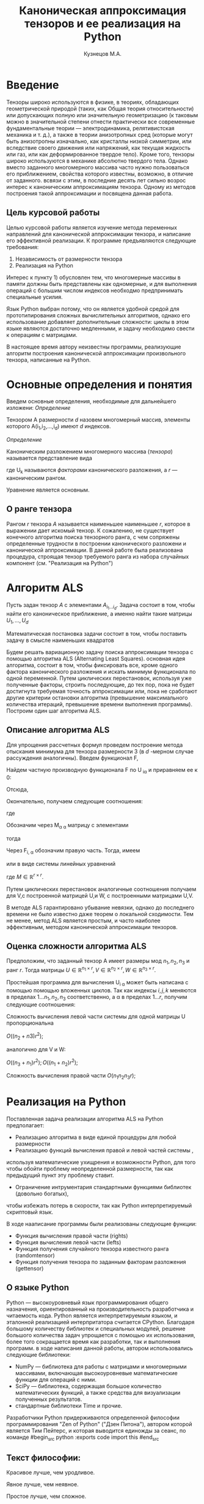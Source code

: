 #+STARTUP: overview
#+STARTUP: hidestars
#+OPTIONS: LaTeX:t
#+OPTIONS: toc:nil
#+LaTeX_CLASS: per-file-class
#+TITLE: Каноническая аппроксимация тензоров и ее реализация на Python
#+AUTHOR: Кузнецов М.А.
#+DATE: 
* LATEX OPTIONS 						   :noexport:
#+OPTIONS: toc:nil
** Packages
#+LATEX_HEADER: \usepackage[T2A]{fontenc}
#+LATEX_HEADER: \usepackage[utf8]{inputenc}
#+LATEX_HEADER: \usepackage[english,russian]{babel}
#+LATEX_HEADER: \usepackage{graphicx}
#+LATEX_HEADER: \usepackage{amsfonts,amsmath,amssymb}
#+LATEX_HEADER: \usepackage{color}
#+LATEX_HEADER: \usepackage{algorithmic} \usepackage[ruled]{algorithm}
#+LATEX_HEADER: \usepackage[unicode=true,plainpages=false]{hyperref}
#+LATEX_HEADER: \hypersetup{colorlinks=true,linkcolor=magenta,anchorcolor=magenta,urlcolor=blue,citecolor=blue}
** User-defined symbols
#+LATEX_HEADER: \def\A{\mathbf{A}}
#+LATEX_HEADER: \def\V{\mathbf{V}}
#+LATEX_HEADER: \def\B{\mathbf{B}}
#+LATEX_HEADER: \def\C{\mathbf{C}}
** Geometry
#+LATEX_HEADER: \usepackage[left=2.5cm,top=2cm,right=2cm,bottom=2cm,a4paper]{geometry}
* Введение
#+begin_comment
введение можно посмотреть у Калды. (если она конечно у меня есть),
если нет то скачать
#+end_comment
Тензоры широко используются в физике, в теориях, обладающих геометрической природой
(таких, как Общая теория относительности) 
или допускающих полную или значительную геометризацию 
(к таковым можно в значительной степени отнести практически все современные
 фундаментальные теории — электродинамика, релятивистская механика и т. д.), 
а также в теории анизотропных сред (которые могут быть анизотропны изначально, 
как кристаллы низкой симметрии, или вследствие своего движения или напряжений, 
как текущая жидкость или газ, или как деформированное твердое тело). 
Кроме того, тензоры широко используются в механике абсолютно твердого тела.
Однако вместо заданного многомерного массива
часто нужно пользоваться его приближением, свойства которого известны, 
возможно, в отличие от заданного.
всвязи с этим, в последние десять лет сильно возрос интерес к каноническим аппроксимациям
тензора. Одному из методов построения такой аппроксимации и посвящена данная работа.
** Цель курсовой работы
  Целью курсовой работы является изучение метода переменных направлений для 
канонической аппроксимации тензора, и написание его эффективной реализации. К программе предъявляются 
следующие требования:
1) Независимость от размерности тензора
2) Реализация на Python

Интерес к пункту 1) обусловлен тем, что многомерные массивы в памяти должны быть представлены
как одномерные, и для выполнения операций с большим числом индексов необходмо предпринимать
специальные усилия.

Язык Python выбран потому, что он является удобной средой для прототипирования сложных 
вычислительных алгоритмов, однако его использование добавляет дополнительные сложности: 
циклы в этом языке являются достаточно медленными, и задачу необходимо свести к операциям с матрицами.

В настоящее время автору неизвестны программы, реализующие алгоритм построения канонической
аппроксимации произвольного тензора, написанные на Python.

* Основные определения и понятия
Введем основные определения, необходимые для дальнейшего изложени:
/Определение/
  
 Тензором A размерности $d$ назовем многомерный массив, элементы которого A(i_1,i_2,\ldots,i_d) имеют $d$ 
индексов.

 /Определение/

 Каноническим разложением многомерного массива (/тензора/) 
называется представление вида 

\begin{equation}\label{curs:eq1}
A(i_1,i_2,\ldots,i_d) = \sum_{\alpha=1}^r U_1(i_1,\alpha) U_2(i_2,\alpha) \ldots U_d(i_d,\alpha),
\end{equation}
где U_k называются /факторами/ канонического разложения, а $r$ --- каноническим рангом.

Уравнение \eqref{curs:eq1} является основным.
** О ранге тензора
Рангом $r$ тензора $A$ называется наименьшее наименьшее $r$, которое в выражении \eqref{curs:eq1}
дает искомый тензор. К сожалению, не существует конечного алгоритма поиска тензорного ранга, 
с чем сопряжены определенные трудности в построении канонического разложени и канонической 
аппроксимации. В данной работе была реализована процедура, строящая тензор требуемого ранга 
из набора случайных компонент (см. "Реализация на Python")

* Алгоритм ALS
  Пусть задан тензор $A$ с элементами $A_{i_1 \ldots i_d}$. Задача состоит в том, чтобы найти его
  каноническое приближение, а именно найти такие матрицы $U_1,\ldots,U_d$

\begin{equation}\label{curs:caneq}
A_{i_1,\ldots,i_d} \approx  \sum_{\alpha=1}^r U_1(i_1,\alpha) U_2(i_2,\alpha) \ldots U_d(i_d,\alpha).
\end{equation}
Математическая постановка задачи состоит в том, чтобы поставить задачу
\eqref{curs:caneq} в смысле наименьших квадратов
#+begin_latex
\begin{align}
\sum_{i_1,\ldots,i_d} \Big(A(i_1,\ldots,i_d)-
\sum_{\alpha=1}^r U_1(i_1,\alpha) U_2(i_2,\alpha) \ldots
U_d(i_d,\alpha)\Big) ^2
\longrightarrow \min.
\end{align}
#+end_latex

Будем решать вариационную задачу поиска аппроксимации тензора с помощью алгоритма ALS
(Alternating Least Squares). основная идея алгоритма, состоит в том, чтобы фиксировать все,
кроме одного фактора канонического разложения и искать минимум функционала по одной переменной.
Путем циклических перестановок, используя уже полученные факторы, строить последующие, до тех пор,
пока не будет достигнута требуемая точность аппроксимации или, пока не сработают другие критерии
остановки алгоритма (превышение максимального количества итераций,
превышение времени выполнения программы). Построим один шаг алгоритма ALS.
** Описание алгоритма ALS
Для упрощения рассчетных формул проведем построение метода отыскания минимума
для тензора размерности 3 (в $d$ -мерном случае рассуждения аналогичны).
Введем функционал F,
\begin{equation}
F=\sum_{i,j,k=1} (A_{ijk}-\sum_{\alpha=1}^r U_{i\alpha}V_{j\alpha}W_{k\alpha})^2.
\end{equation}
Найдем частную производную функционала F по U_{\hat i\hat\alpha} и приравняем ее к 0:
\begin{equation*}
\frac{\partial F}{\partial U_{\hat i \hat \alpha}} = 
2 \Big( \sum_{i,j,k} (A_{ijk}-\sum_{\alpha} U_{i \alpha}V_{j\alpha}W_{k\alpha})\Big)\Big(-
\sum_{\check \alpha}\ (V_{j\check \alpha}W_{k\check \alpha})
\frac{\partial U_{i \check \alpha}}{\partial U_{\hat i \hat \alpha}}\Big) =0;
\end{equation*}
\begin{equation*}
\frac{\partial U_{i \check \alpha}}{\partial U_{\hat i \hat \alpha}} =
\delta_{i,\hat i}\delta_{\check \alpha \hat \alpha};
\end{equation*}

Отсюда,
\begin{equation*}
-\sum_{i,j,k,\check \alpha} A_{ijk} \delta_{i\hat i} \delta_{\check\alpha \hat\alpha}
V_{j\check \alpha}W_{k\check \alpha} +
\sum_{i,j,k,\alpha,\check \alpha} U_{i\alpha}V_{j\alpha}
\delta_{i\hat i}\delta_{\check \alpha\hat \alpha}
V_{j,\check \alpha}W_{k\check \alpha}=0;
\end{equation*}
Окончательно, получаем следующие соотношения:
\begin{equation*}
\sum_{j,k} A_{\hat ijk}V_{j \hat \alpha}W_{k\hat \alpha}=
\sum_{j,k,\alpha} U_{\hat i\alpha}V_{j\alpha}W_{k\alpha}V_{j\hat \alpha}
W_{k,\hat \alpha},
\end{equation*}
где
\begin{equation*}
\sum_{j,k,\alpha} U_{\hat i,\alpha}V_{j,\alpha}W_{k,\alpha}V_{j,\hat \alpha}
W_{k,\hat \alpha}= \sum_{\alpha} U_{\hat i,\alpha}(\sum_{j}V_{j,\alpha}
V_{j,\hat \alpha}) (\sum_{k}W_{k,\alpha}W_{k,\hat \alpha});
\end{equation*}
Обозначим через M_{\alpha \hat \alpha}
матрицу с элементами
\begin{equation*}
M_{\alpha,\hat \alpha} = (\sum_{j}V_{j,\alpha}
V_{j\hat \alpha}) (\sum_{k}W_{k\alpha}W_{k\hat \alpha});
\end{equation*}
тогда
\begin{equation*}
\sum_{\alpha} U_{\hat i, \alpha}M_{\alpha,\hat \alpha} = 
\sum_{j,k} A_{\hat i,j,k}V_{j, \hat \alpha}W_{k,\hat \alpha};
\end{equation*}
Через  F_{i,\hat \alpha} обозначим правую часть. Тогда, имеем
\begin{equation}
\sum_{\alpha} U_{\hat i \alpha}M_{\alpha \hat \alpha}=F_{i \hat \alpha}.
\end{equation}
или в виде системы линейных уравнений

\begin{equation}\label{curs:q5}
U M = F.
\end{equation}
где $M \in \mathbb{R}^{r \times r}$. 

Путем циклических перестановок аналогичные соотношения получаем для V,с построенной 
матрицей U,и W, с построенными матрицами U,V. 

В методе ALS гарантировано убывание невязки, однако до последнего времени не было 
известно даже теорем о локальной сходимости. Тем не менее, метод ALS является простым,
и часто наиболее эффективным, методом канонической аппроксимации тензоров. 

** Оценка сложности алгоритма ALS
#+begin_comment
Супер комментарий
A^{\top}
#+begin_src python :exports code
#+end_src
\circ --- поэлементное произведение
\min
\max
добавить параграфы про каждую функцию. 
Добавить про питон.
эксперименты и критерий остановки довести до ума.
про критерий написать про нулевой градиент 
заключение.
Цель курсовой работы добавить в введение. где встречаются задачи аппроксимация.
и почему нужны тензоры. и вообще введение посмотреть у калиничева чего у него 
там много написано, сделать похоже.
добавить заключение в духе:
в ходе выполнения курсовой работы получено то да се.
 
#+end_comment
  Предположим, что заданный тензор A имеет размеры мод $n_1,n_2,n_3$ и ранг $r$.
Тогда матрицы $U \in \mathbb{R}^{n_1 \times r}, V \in \mathbb{R}^{n_2 \times r},
W \in \mathbb{R}^{n_3 \times r}$.

Простейшая программа для вычисления U_{i \alpha} может быть написана с помощью
помощью вложенных циклов. Так как индексы $i,j,k$ меняются в пределах $1 \ldots n_1,
n_2, n_3$ соответственно, а  \alpha  в пределах $1 \ldots r$, получим следующие соотношения:
  
Сложность вычисления левой части системы для одной матрицы U пропорциональна
 
$O \Big((n_2+n3)r^2\Big)$;

аналогично для V и W:

$O \Big((n_3+n_1)r^2\Big); O \Big((n_1+n_2)r^2\Big)$;

Сложность вычисления правой части $O (n_1n_2n_3r)$;

* Реализация на Python
  Поставленная задача реализации алгоритма ALS на Python предполагает:
- Реализацию алгоритма в виде единой процедуры для любой размерности
- Реализацию функций вычисления правой и левой частей системы \eqref{curs:q5},
используя математические ухищрения и возможности Python, для того 
чтобы обойти проблему неопределенной размерности, так как 
предыдущий пункт эту проблему ставит.
- Ограничение интрументария стандартными функциями библиотек (довольно богатых), 
чтобы избежать потерь в скорости, так как Python интерпретируемый скриптовый язык.

В ходе нааписание программы были реализованы следующие функции:
- Функция вычисления правой части (rights)
- Функция вычисления левой части (lefts)
- Функция получения случайного тензора известного ранга (randomtensor)
- Функция получения тензора по заданным факторам разложения (gettensor)
** О языке Python
Python --- высокоуровневый язык программирования общего назначения, ориентированный
на производительность разработчика и читаемость кода. Python является интерпретируемым языком,
и эталонной реализацией интерпритатора считается CPython. Благодаря большому количеству
библиотек и специальных модулей, решение большого количества задач упрощается с помощью 
их использования, более того сокращается время как разработки, так и  выполнения программ.
в ходе написания данной работы, автором использовались следующие библиотеки:
- NumPy --- библиотека для работы с матрицами и многомерными массивами, включающая высокоуровневые математические функции для операций с ними.
- SciPy --- библиотека, содержащая большое количество математических функций, а также средства для визуализации полученных результатов.
- стандартные библиотеки Time и прочие.

Разработчики Python придерживаются определенной философии программирования "Zen of Python"
("Дзен Питона"), автором которой является Тим Пейтерс, и которая выводится единожды за сеанс,
по команде 
#begin_src python :exports code
import this
#end_src

** Текст философии:

 Красивое лучше, чем уродливое.

 Явное лучше, чем неявное.

 Простое лучше, чем сложное.

 Сложное лучше, чем запутанное.

 Плоское лучше, чем вложенное.

 Разреженное лучше, чем плотное.

 Читаемость имеет значение.

 Особые случаи не настолько особые. чтобы нарушать правила.

 При этом практичность важнее безупречности.

 Ошибки никогда не должны замалчиваться.

 Если не замалчиваются явно.

 Встретив двусмысленность, отбрось искушение угадать.

 Должен существовать один --- и, желательно, только один --- очевидный способ сделать это.

 Хотя он поначалу может быть и не очевиден, если вы не голландец.

 Сейчас лучше, чем никогда.

 Хотя никогда зачастую лучше, чем прямо сейчас.

 Если реализацию сложно объяснить --- идея плоха.

 Если реализацию легко объяснить --- идея, возможно, хороша.

 Пространства имён --- отличная штука! Будем делать их побольше!
** Функция вычисления правой части (rights)
Вычисление правой части системы \eqref{curs:q5} представляет некоторую сложность,
при попытке реализации с помощью циклов (в силу переменности размерности тензора),
поэтому прибегнем к математическим преобразованиям, с целью получить матрично-матричные
произведения. Для простоты изложения, вновь ограничимся размерностью тензора $d$ = 3
\begin{equation*}
F_{i \alpha} = \sum_{j,k} A_{ijk}V_{j \alpha}W_{k \alpha}=
\sum_{j,k,\beta} A_{ijk}V_{j \alpha} \delta(\alpha,\beta) W_{k \beta}=
\sum_{j,\beta} V_{j \alpha} \delta(\alpha,\beta) \sum_{k} A_{ijk} W_{k \beta};
\end{equation*}
заметим здесь матричные перемножения:
\begin{noequation*}
F_{i \alpha} =W_{\alpha}(V_{\alpha} A_{i})
\end{equation*}
Данное выражение обобщается и на случай произвольной размерности тензора.
Поясним эту запись для произвольной размерности тензора.
\begin{equation}\label{curs:l}
F_{i\alpha}=U_{d\alpha}U_{d-1 \alpfa}\ldots U_{k+1 \alpha}U_{k-1 \alpha}\ldots U_{1\alpha}A_{i}
\end{equation}
Данная формула дает нам схему вычисления элемента матрицы $F в позиции i\alpha$.
Однако прямо воспользоваться этой формулой не получится, это скорее некоторая
формальная запись. На самом деле $A_i$ --- срезка тензора по $k-ой$ оси, причем
размер ее приведен к размеру вектора $U_{j\alpha}, где $j \ne k, j=1\ldots d, d$ --- размерность тензора
так, чтобы было возможно умножение на него справа. Номер $k$ соответсвует вычисляемому фактору $U_k$.
Результат каждого умножения назовем матрицей $S$. "Свертка" формулы \eqref{curs:l} (то есть умножение вектора на матрицу)
происходит справа налево, каждый раз меняя размерность полученной матрицы, 
чтобы умножение на следующий вектор было возможным. То есть:
\begin{equation*}
S=U_{j \alpha}S
\end{equation*}
Последовательно размер (не размерность!) матрицы уменьшается на размер $j$-го фактора.
Перемножив таким образом все известные факторы $U_j$
найдем элемент F_{i\alpha}. Для вычисления же всей матрицы F потребуется $i$ \alpha 
таких "элементарных" операций.
Чтобы окончательно понять, каков алгоритм получения правой части, приведем код функции:

Входные данные: a --- тензор, u --- список известных (фиксированных) факторов, d --- размерность тензора, r --- ранг тензора, k --- номер вычисляемого фактора.

Выходные данные: правая часть системы, f
#+begin_src python :exports code 
def rights(a,u,dimension,d,r,k):
  f=zeros((dimension[k],r))
  
  for i in range (0,dimension[k]):
    for alf in range(0,r):
      kol=0
      for j in range(0,d):
        if (j<>k):
          if(kol<>1):
            s=dot(u[j][:,alf],a.take([i],axis=k).reshape(size(u[j][:,alf]),
size(a.take([i],axis=k))/size(u[j][:,alf]),order='F'))
     
            kol=1
          else:
            s=s.reshape(size(u[j][:,alf]),size(s)/size(u[j][:,alf]),order='F')
            s=dot(u[j][:,alf],s)
      f[i,alf]=s
  return f
#+end_src

** Функция вычисления левой части (lefts)
Левaя часть системы \eqref{curs:q5} может быть вычислена по формуле:
\begin{equation}
(U_1^T U_1)\circ(U_2^T U_2)\circ\dots\circ(U_d^T U_d),
\end{equation}
где под символом '\circ' подразумевается поэлементное произведение, а в скобках матричное.
Обе эти операции реализованы с помощью стандартных функций Python.

Реализация на Python такова:
#+begin_src python :exports code
def lefts(u,k,d,r):
  m=ones((r))
  for i in range(0,d):
    if (i<>k):
      
      m=m*dot(u[i].transpose(),u[i])
  return m
#+end_src
Входные данные: u --- список факторов, k--- номер вычисляемого фактора, d --- размерность тензора, r--- ранг.
Выходные данные: m --- левая часть системы.
** Функция получения случайного тензора 
\begin{equation}\label{curs:caneq}
A_{i_1,\ldots,i_d} =  \sum_{\alpha=1}^r U_1(i_1,\alpha) U_2(i_2,\alpha) \ldots U_d(i_d,\alpha).
\end{equation}
для получения здесь матрично матричных перемножений применим хитрость:
\begin{equation}\label{curs:caneq1}
A_{i_1,\ldots,i_d} =  \sum_{\alpha=1}^r U_1(i_1,\alpha) U_2(i_2,\alpha) \ldots U_d(i_d,\alpha)=
\sum_{\alpha_1}^r U_1(i_1,\alpha_1)\delta(\alpha_1,\alpha_2)\sum_{\alpha_2}^r U_2(i_2,\alpha_2)\ldots
\sum_{\alpha_d}^r U_d(i_d,\alpha_d);
\end{equation}
в итоге получим:
\begin{equation*}
A=U_1\hat U_2 \ldots \hat U_{d-1} U_d;
\end{equation*}

где $\hat U_j$ имеет вид:

\left(
\begin{matrix}
U_{j}(1) &0&0& \ldots &0\\
0& U_{j}(2)&0& \ldots&0\\
&&\ldots&&&\\
0&\ldots&0&0&U_{j}(r)\\
\end{matrix}
\right);

$U_j(k)$ --- столбец матрицы $U_j$, $j=2,\ldots,d-1$, $k=1,\ldots,r$.
$\hat U_j \in \matbb{R}^{r,rn}$

Код процедуры:
#+begin_src python :exports code
def randomtensor(r,dimension,d):
  u=list(arange(d))
  for i in range(0,d):
    u[i]=randn(dimension[i],r)
  u0=[x.copy() for x in u]
  s=1
  tr=u[0]
  temp=list(arange(d-2))
  for j in range(0,d-2):
    temp=zeros((r,r*dimension[j+1]))
    for i in range(0,r):
      temp[i,i*dimension[j+1]:i*dimension[j+1]+dimension[j+1]]=u[j+1][:,i].transpose()
    u[j+1]=temp.transpose()
  for i in range(0,d-1):
    s=size(tr)/r
    tr=tr.reshape(s,r,order='F')
    tr=dot(tr,u[i+1].transpose())
  tr=tr.reshape(dimension,order='F')
  return tr,u0
#+end_src
Входные данные: ранг, размеры мод, размерность тензора
Выходные данные: построенный тензор, факторы тензорного разложения.

** Функиця получения тензора по заданным факторам
Идея преобразований аналогична изложенной в предыдущем пункте, поэтому ограничимся только 
предоставлением реализации:
#+begin_src python :exports  code
def gettensor(u1,r,dimension,d):
  u=[x.copy() for x in u1]
  s=1
  tr=u[0]
  temp=list(arange(d-2))
  for j in range(0,d-2):
    temp=zeros((r,r*dimension[j+1]))
    for i in range(0,r):
      temp[i,i*dimension[j+1]:i*dimension[j+1]+dimension[j+1]]=u[j+1][:,i].transpose()
    u[j+1]=temp.transpose()
  for i in range(0,d-1):
    s=size(tr)/r
    tr=tr.reshape(s,r,order='F')
    tr=dot(tr,u[i+1].transpose())
  tr=tr.reshape(dimension,order='F')
  return tr

#+end_src
Входные данные: факторы, ранг, размерности мод, размерность тензора.
Выходные данные: построенный тензор.
** Критерий остановки 
Критерием остановки случат несколько параметров:
1) $||A-\hat A||_2 < \varepsilon$ где $A$ --- заданный тензор, $\hat A$ --- аппроксимация. Точность \varepsilon задается пользователем.
2) Алгоритм ALS формально ищет локальный минимум, вследствие чего критерий 1)
может быть выполнен за большое время, если алгоритм попал в область локального 
минимума функционала. Всвязи с этим дополнительно считается 
\begin{equation*}
\frac{||U_{i new}-U_{i}||_2}{||U_i||_2} < \varepsilon_2},
\end{equation*}
где точность \varepsilon_2 зависит от заданной пользователем \varepsilon
3) Превышение допустимого количества итераций (допустимым по умолчанию считается 45000 итераций)
* Численные эксперименты
 В данном параграфе будут изложены в графическом виде результаты работы программы, реализующей метод ALS. 
В качестве входных данных подавались:
 - Размерность тензора $d$ = 3
 - Ранг $r$ переменный
 - Размерности мод $dimension_i$ переменные
** Численные эксперименты для случайных тензоров
 В качестве входного тензора подается тензор, случайным образом полученный программно (с помощью процедуры
gettensor) наперед заданного ранга и размерностей мод. 

Первый цикл экспериментов призван был установить характер поведения нормы невязки 
\begin{equation}\label{curs:eq2}
||A(i_1,i_2,i_3)-Approximation(i_1,i_2,i_3)||_2
\end{equation}

где Approximation(i_1,i_2,i_3) --- аппроксимация заданного тензора, построенная с помощью алгоритма
ALS, реализованного на Python.

Ниже приводятся графики поведения нормы невязки  в зависимости от числа итераций. 

- Для случайного тензора ранга $r$ = 5
#+attr_latex: width=8cm
#+begin_src python :exports results :results output raw :cashe yes
from test import *
from numpy import *
from pylab import *
d=3
dimension=[32,32,32]
r=5
a,u0=randomtensor(r,dimension,size(dimension))
eps=1e-6
a1, u,no=ALSproc(a,d,r,dimension,eps)
plot(no)
xlabel('Iterations')
ylabel('Norm')
title('Graphic of norm')
fname="rnd5.pdf"
savefig(fname)
#clf()
print "[[file:%s]]" % fname
#+end_src

#+results:
| file:rnd5.pdf |




- Для случайного тензора ранга $r$ = 10

На этом примере метод попал в локальный минимум функционала (\eq2), вследствии чего невязка убывает медленно почти
на всем протяжении времени работы алгоритма. Однако миновав локальный минимум, метод сошелся очень быстро.
#+attr_latex: width=8cm
#+name: pic1
#+begin_src python :exports results :results output raw :cashe yes
from test import *
from numpy import *
from pylab import *
d=3
dimension=[32,32,32]
r=10
a,u0=randomtensor(r,dimension,size(dimension))
eps=1e-6
a1,u,no=ALSproc(a,d,r,dimension,eps)
plot(no)
xlabel('Iterations')
ylabel('Norm')
title('Graphic of norm')
fname="rnd10.pdf"
savefig(fname)
#clf()
print "[[file:%s]]" % fname
#+end_src

[[file:rnd10.pdf]]

- Для случайного тензора ранга $r$ = 25
#+attr_latex: width=8cm
#+begin_src python :exports results :results output raw :cashe yes
from test import *
from numpy import *
from pylab import *
d=3
dimension=[32,32,32]
r=25
a,u0=randomtensor(r,dimension,size(dimension))
eps=1e-6
a1,u,no=ALSproc(a,d,r,dimension,eps)
plot(no)
xlabel('Iterations')
ylabel('Norm')
title('Graphic of norm')
fname="rnd25.pdf"
savefig(fname)
#clf()
print "[[file:%s]]" % fname
#+end_src
[[file:rnd25.pdf]]

- Для случайного тензора ранга $r$ = 100
#+attr_latex: width=8cm
#+begin_src python :exports results :results output raw :cashe yes
from test import *
from numpy import *
from pylab import *
d=3
dimension=[32,32,32]
r=100
a,u0=randomtensor(r,dimension,size(dimension))
eps=1e-6
a1,u,no=ALSproc(a,d,r,dimension,eps)
plot(no)
xlabel('Iterations')
ylabel('Norm')
title('Graphic of norm')
fname="rnd100.pdf"
savefig(fname)
#clf()
print "[[file:%s]]" % fname
#+end_src

[[file:rnd100.pdf]]

Несмотря на то, что скорость убывания невязки может варьироваться в зависимости от ранга и начального приближения,
невязка убывает монотонно.

Следующая серия экспериментов показывает графическую зависимость времени выполнения программы от:
- ранга $r$ при фиксированных размерностях тензора
 

#+attr_latex: width=8cm
#+begin_src python :exports none :results none
from test import *
from numpy import *
from pylab import *
from time import *
d=3
dimension=[32,32,32]
r=[2,3,5,10,20,50,100]
mar=zeros((2,7))
for i in xrange(0,7):
  t=time()
  a,u0=randomtensor(r[i],dimension,size(dimension))
  eps=1e-6
  a1,u,no=ALSproc(a,d,r[i],dimension,eps)
  mar[0,i]=time()-t
  mar[1,i]=r[i]
plot(mar[1],mar[0])
xlabel('rank')
ylabel('time')
title('Graphic of time')
fname="totr.pdf"
savefig(fname)
#clf()
print "[[file:%s]]" % fname
#+end_src

в ходе этого эксперимента размерности мод $dimension_i$ брались равными между собой и равными 32 а ранг 
менялся $r$ = 2,3,5,10,25,50,100. Исходя из графика, можно сделать вывод, что время зависит от ранга 
как O(r)
  
- размерностей тензора $n_i$ (i = 1,2,3) при фиксированном ранге

Эта серия экспериментов проводилась с целью изучения зависимости времени выполнения программы от размерностей мод $n_i$ = 32,64,128,250,500 и ранге $r$ = 5.

#+attr_latex: width=8cm 
[[file:totr.pdf]]

Логичным является проверить зависимость времени выполнения программы от различных
размерностей мод. В данном эксперименте $dimension_i$ брались равными: 16, 32, 64, 128, 250,
--- а ранг $r$ равным 5. Получена следующая зависимость:
#+begin_src python :exports none :results none
from test import *
from numpy import *
from pylab import *
from time import *
d=3
tempor=[16,32,64,128,250]

r=5
mar=zeros((2,5))
for i in xrange(0,5):
  dimension=[tempor[i],tempor[i],tempor[i]]
  t=time()
  a,u0=randomtensor(r,dimension,size(dimension))
  eps=1e-6
  a1,u,no=ALSproc(a,d,r,dimension,eps)
  mar[0,i]=time()-t
  mar[1,i]=tempor[i]
plot(mar[1],mar[0])
xlabel('dimension')
ylabel('time')
title('Graphic of time')
fname="rnd88.pdf"
savefig(fname)
#clf()
print "[[file:%s]]" % fname
#+end_src
#+attr_latex: width=8cm
[[file:timeotdimenss.pdf]]

Построим сравнительный график убывания невязки при разных размерностях тензора $d$=3,4,5
#+attr_latex: width=8cm
[[file:zav.pdf]]

И зависмость времени выполнения программы от размерности тензора $d$

#+attr_latex: width=8cm
[[file:totd.pdf]]

** Эксперименты над неслучайными тензорами

В ходе этой серии экспериментов на вход подавался тензор размерности $d$ = 3 вида:
\begin{equation*}
A[i,j,k] = \frac{1}{i+j+k+1}  ,   i,j,k =1,2,\ldots,n - 1
\end{equation*}

График убывания логарифма невязки с разных стартов выглядит следующим образом:
#+begin_src python :exports none :results none :exports none
from test import *
from numpy import *
from pylab import *
d=3
dimension=[32,32,32]
r=5
a=zeros(dimension)
for i in xrange(0,dimension[0]):
  for j in xrange(0,dimension[1]):
    for k in xrange(0,dimension[2]):
    	a[i,j,k]=1.0/(i+j+k+1)

eps=1e-6
a1, u,no=ALSproc(a,d,r,dimension,eps)
plot(no)
xlabel('Iterations')
ylabel('Norm')
title('Graphic of norm')
fname="nonrnd5.pdf"
savefig(fname)
#clf()
print "[[file:%s]]" % fname
#+end_src
#+attr_latex: width=8cm
[[file:nonrnd5.pdf]]

Метод сошелся за 35000 итераций (была достигнута точность 10^{-6}), однако большую часть времени он находился в области 
локального минимума, а невязка быстро убывала только в начале. Увеличенный график приводится ниже:

#+attr_latex: width=8cm
[[file:nooo.pdf]]

Проследим изменение скорости убывания невязки при изменении ранга.
$r = 5,20,37$

Желтая линия соответствует рангу 37, лиловая 20, а голубая 5.

#+attr_latex: width=8cm
[[file:r52037.pdf]]
